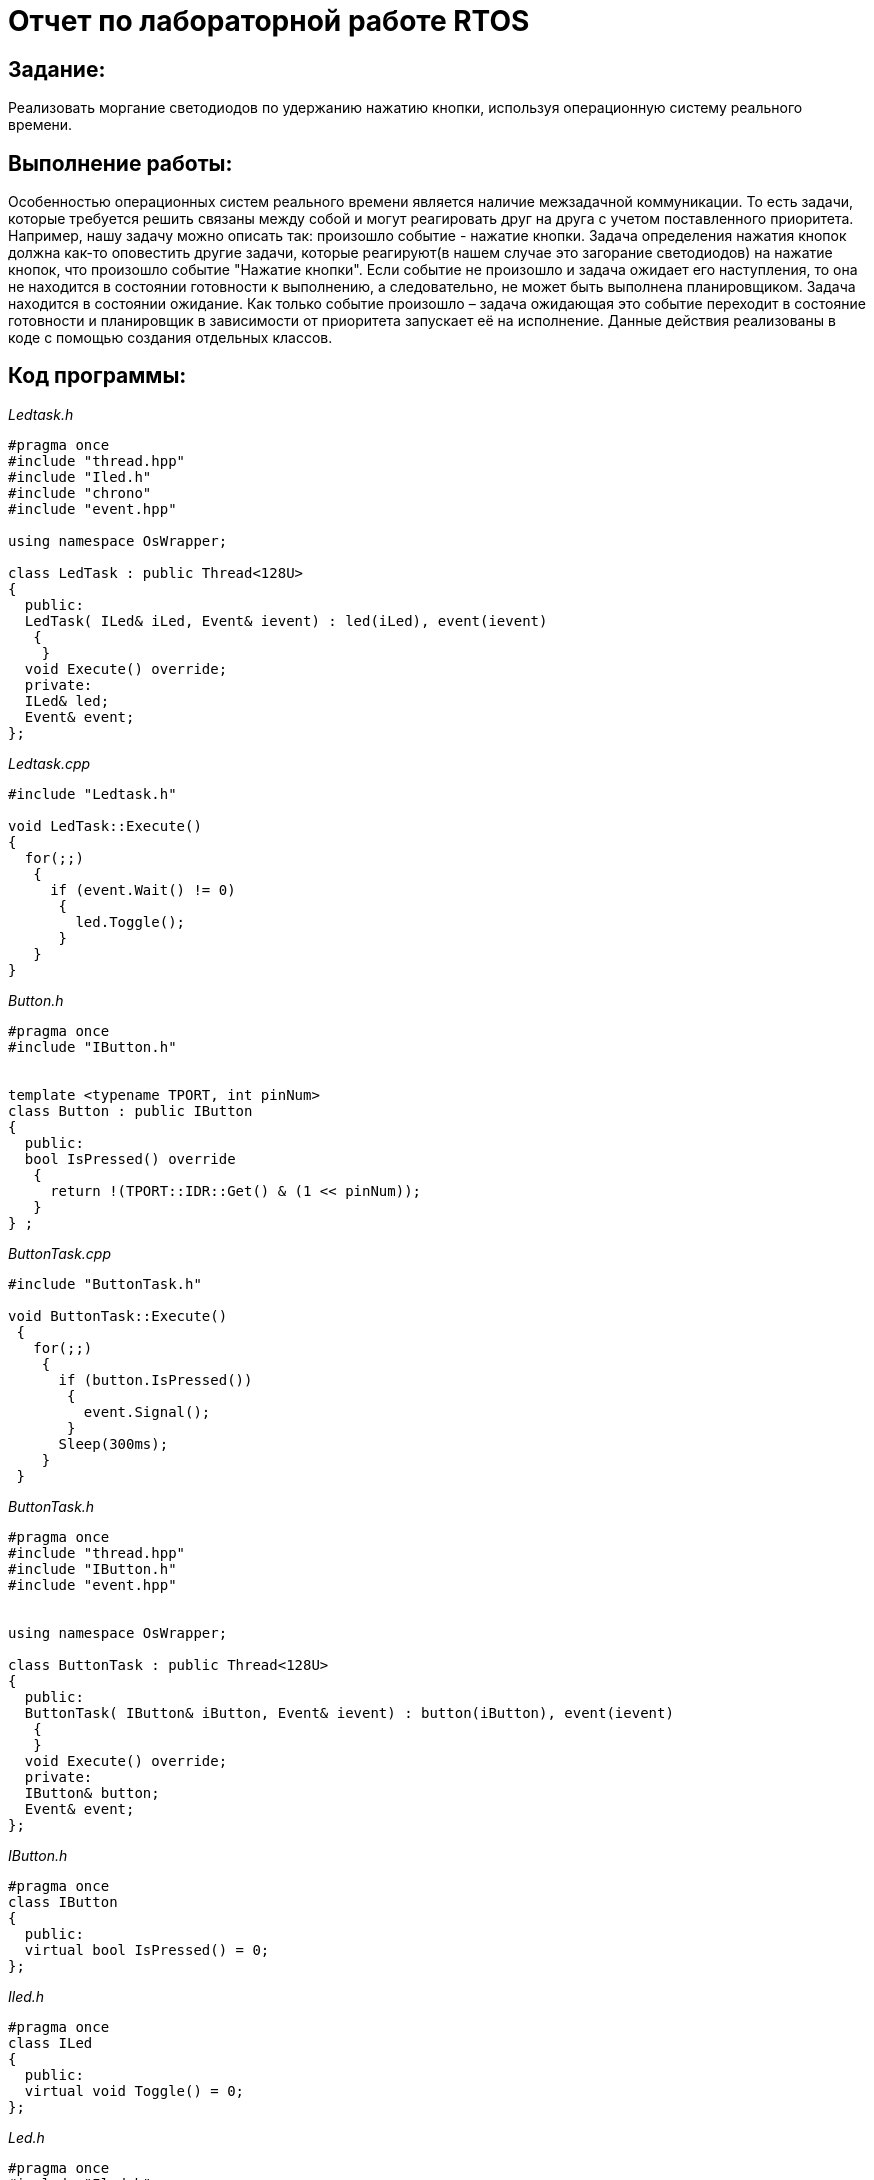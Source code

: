 = Отчет по лабораторной работе RTOS

== Задание:

Реализовать моргание светодиодов по удержанию нажатию кнопки,
используя операционную систему реального времени.

== Выполнение работы:

Особенностью операционных систем реального времени является наличие
межзадачной коммуникации.
То есть задачи, которые требуется решить связаны между собой и могут реагировать друг на
друга с учетом поставленного приоритета.
Например, нашу задачу можно описать так: произошло событие -  нажатие кнопки.
Задача определения нажатия кнопок должна как-то оповестить другие задачи, которые
реагируют(в нашем случае это загорание светодиодов) на нажатие кнопок, что
произошло событие "Нажатие кнопки".
Если событие не произошло и задача ожидает его наступления,
то она не находится в состоянии готовности к выполнению, а
следовательно, не может быть выполнена планировщиком. Задача находится
в состоянии ожидание.
Как только событие произошло – задача ожидающая это событие переходит
в состояние готовности и планировщик в зависимости от приоритета запускает
её на исполнение.
Данные действия реализованы в коде с помощью создания отдельных классов.


== Код программы:

_Ledtask.h_

[, cpp]

----
#pragma once
#include "thread.hpp"
#include "Iled.h"
#include "chrono"
#include "event.hpp"

using namespace OsWrapper;

class LedTask : public Thread<128U>
{
  public:
  LedTask( ILed& iLed, Event& ievent) : led(iLed), event(ievent)
   {
    }
  void Execute() override;
  private:
  ILed& led;
  Event& event;
};
----


_Ledtask.cpp_
[, cpp]

----
#include "Ledtask.h"

void LedTask::Execute()
{
  for(;;)
   {
     if (event.Wait() != 0)
      {
        led.Toggle();
      }
   }
}
----

_Button.h_

[, cpp]

----
#pragma once
#include "IButton.h"


template <typename TPORT, int pinNum>
class Button : public IButton
{
  public:
  bool IsPressed() override
   {
     return !(TPORT::IDR::Get() & (1 << pinNum));
   }
} ;
----

_ButtonTask.cpp_

[, cpp]

----
#include "ButtonTask.h"

void ButtonTask::Execute()
 {
   for(;;)
    {
      if (button.IsPressed())
       {
         event.Signal();
       }
      Sleep(300ms);
    }
 }
----

_ButtonTask.h_

[, cpp]

----
#pragma once
#include "thread.hpp"
#include "IButton.h"
#include "event.hpp"


using namespace OsWrapper;

class ButtonTask : public Thread<128U>
{
  public:
  ButtonTask( IButton& iButton, Event& ievent) : button(iButton), event(ievent)
   {
   }
  void Execute() override;
  private:
  IButton& button;
  Event& event;
};
----

_IButton.h_

[, cpp]

----
#pragma once
class IButton
{
  public:
  virtual bool IsPressed() = 0;
};
----

_Iled.h_

[, cpp]

----
#pragma once
class ILed
{
  public:
  virtual void Toggle() = 0;
};
----

_Led.h_

[, cpp]

----
#pragma once
#include "Iled.h"
template <typename TPORT, int pinNum>
class Led : public ILed
{
  public:
  void Toggle() override
    {
      TPORT::ODR::Toggle(1 << pinNum) ;
    }
} ;
----

_main.cpp_

[, cpp]

----
#include "rtos.hpp" // for Rtos
#include "rccregisters.hpp" // for RCC
#include "Led.h"
#include "Ledtask.h"
#include "Button.h"
#include "ButtonTask.h"
#include <gpioaregisters.hpp> // for GPIOA
#include <gpiocregisters.hpp> // for GPIOC
#include "event.hpp"

std::uint32_t SystemCoreClock = 16'000'000U;


extern "C" {
int __low_level_init(void)
 {
   RCC::CR::HSION::On::Set();
   while (RCC::CR::HSIRDY::NotReady::IsSet())
    {
    }
//Switch system clock on external oscillator
   RCC::CFGR::SW::Hsi::Set();
   while (!RCC::CFGR::SWS::Hsi::IsSet())
    {
    }
//Switch on clock on PortA and PortC
   RCC::AHB1ENRPack<
    RCC::AHB1ENR::GPIOCEN::Enable,
    RCC::AHB1ENR::GPIOAEN::Enable
   >::Set();

   RCC::APB2ENR::SYSCFGEN::Enable::Set();

//LED1 on PortA.5, set PortA.5 as output
   GPIOA::MODER::MODER5::Output::Set();

/* LED2 on PortC.9, LED3 on PortC.8, LED4 on PortC.5 so set PortC.5,8,9 as output */
   GPIOC::MODERPack<
     GPIOC::MODER::MODER5::Output,
     GPIOC::MODER::MODER8::Output,
     GPIOC::MODER::MODER9::Output,
     GPIOC::MODER::MODER13::Input,
   >::Set();

   return 1;
  }
}


Led<GPIOC, 5> led1;
Led<GPIOC, 8> led2;
Led<GPIOC, 9> led3;
Led<GPIOA, 5> led4;
Button <GPIOC, 13> button;

Event event(1000ms, 1);


LedTask led1Task(led1, event);
LedTask led2Task(led2, event);
LedTask led3Task(led3, event);
LedTask led4Task(led4, event);

ButtonTask buttontask(button, event) ;

using namespace OsWrapper;

int main()

{
  Rtos::CreateThread(led1Task, "led1Task", ThreadPriority::normal);
  Rtos::CreateThread(led2Task, "led2Task", ThreadPriority::normal);
  Rtos::CreateThread(led3Task, "led3Task", ThreadPriority::normal);
  Rtos::CreateThread(led4Task, "led4Task", ThreadPriority::normal);
  Rtos::CreateThread(buttontask, "buttontask", ThreadPriority::normal);
  Rtos::Start();
  return 0;
}
----


== Результата выполнения работы:

Работа программы при нажатии кнопки:

image::https://github.com/musenzovakhomenko/rtos/blob/main/1.gif[]


Работа программы при удержании кнопки:

image::https://github.com/musenzovakhomenko/rtos/blob/main/2.gif[]